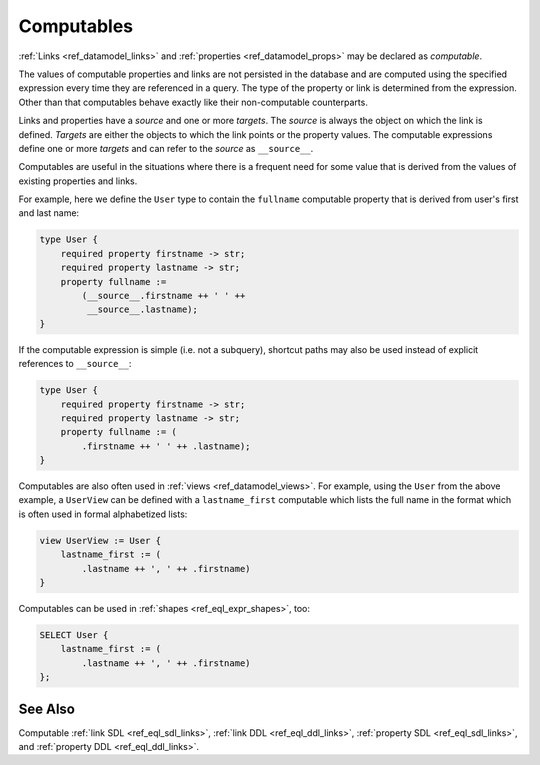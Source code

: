 .. _ref_datamodel_computables:

===========
Computables
===========

:ref:`Links <ref_datamodel_links>` and :ref:`properties <ref_datamodel_props>`
may be declared as *computable*.

The values of computable properties and links are not persisted in the
database and are computed using the specified expression every time they
are referenced in a query.  The type of the property or link is determined
from the expression.  Other than that computables behave exactly like their
non-computable counterparts.

Links and properties have a *source* and one or more *targets*.  The
*source* is always the object on which the link is defined. *Targets*
are either the objects to which the link points or the property
values.  The computable expressions define one or more *targets* and
can refer to the *source* as ``__source__``.

Computables are useful in the situations where there is a frequent need for
some value that is derived from the values of existing properties and links.

For example, here we define the ``User`` type to contain the
``fullname`` computable property that is derived from user's first and
last name:

.. code-block:: sdl

    type User {
        required property firstname -> str;
        required property lastname -> str;
        property fullname :=
            (__source__.firstname ++ ' ' ++
             __source__.lastname);
    }

If the computable expression is simple (i.e. not a subquery), shortcut
paths may also be used instead of explicit references to ``__source__``:

.. code-block:: sdl

    type User {
        required property firstname -> str;
        required property lastname -> str;
        property fullname := (
            .firstname ++ ' ' ++ .lastname);
    }

Computables are also often used in :ref:`views <ref_datamodel_views>`.
For example, using the ``User`` from the above example, a ``UserView``
can be defined with a ``lastname_first`` computable which lists the
full name in the format which is often used in formal alphabetized
lists:

.. code-block:: sdl

    view UserView := User {
        lastname_first := (
            .lastname ++ ', ' ++ .firstname)
    }

Computables can be used in :ref:`shapes <ref_eql_expr_shapes>`, too:

.. code-block:: edgeql

    SELECT User {
        lastname_first := (
            .lastname ++ ', ' ++ .firstname)
    };


See Also
--------

Computable
:ref:`link SDL <ref_eql_sdl_links>`,
:ref:`link DDL <ref_eql_ddl_links>`,
:ref:`property SDL <ref_eql_sdl_links>`,
and :ref:`property DDL <ref_eql_ddl_links>`.
